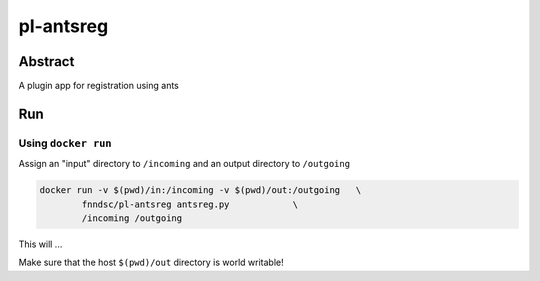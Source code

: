 ################################
pl-antsreg
################################


Abstract
********

A plugin app for registration using ants

Run
***

Using ``docker run``
====================

Assign an "input" directory to ``/incoming`` and an output directory to ``/outgoing``

.. code-block:: bash

    docker run -v $(pwd)/in:/incoming -v $(pwd)/out:/outgoing   \
            fnndsc/pl-antsreg antsreg.py            \
            /incoming /outgoing

This will ...

Make sure that the host ``$(pwd)/out`` directory is world writable!








